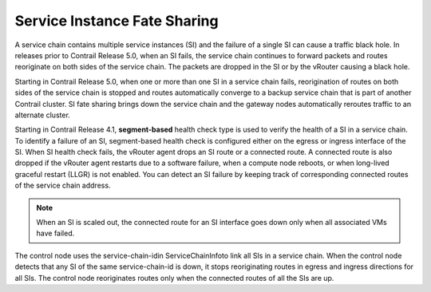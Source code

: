 .. This work is licensed under the Creative Commons Attribution 4.0 International License.
   To view a copy of this license, visit http://creativecommons.org/licenses/by/4.0/ or send a letter to Creative Commons, PO Box 1866, Mountain View, CA 94042, USA.

=============================
Service Instance Fate Sharing
=============================

A service chain contains multiple service instances (SI) and the failure of a single SI can cause a traffic black hole. In releases prior to Contrail Release 5.0, when an SI fails, the service chain continues to forward packets and routes reoriginate on both sides of the service chain. The packets are dropped in the SI or by the vRouter causing a black hole.

Starting in Contrail Release 5.0, when one or more than one SI in a service chain fails, reorigination of routes on both sides of the service chain is stopped and routes automatically converge to a backup service chain that is part of another Contrail cluster. SI fate sharing brings down the service chain and the gateway nodes automatically reroutes traffic to an alternate cluster.

Starting in Contrail Release 4.1, **segment-based** health check type is used to verify the health of a SI in a service chain. To identify a failure of an SI, segment-based health check is configured either on the egress or ingress interface of the SI. When SI health check fails, the vRouter agent drops an SI route or a connected route. A connected route is also dropped if the vRouter agent restarts due to a software failure, when a compute node reboots, or when long-lived graceful restart (LLGR) is not enabled. You can detect an SI failure by keeping track of corresponding connected routes of the service chain address.


.. note:: When an SI is scaled out, the connected route for an SI interface goes down only when all associated VMs have failed.



The control node uses the  service-chain-idin  ServiceChainInfoto link all SIs in a service chain. When the control node detects that any SI of the same service-chain-id is down, it stops reoriginating routes in egress and ingress directions for all SIs. The control node reoriginates routes only when the connected routes of all the SIs are up.

